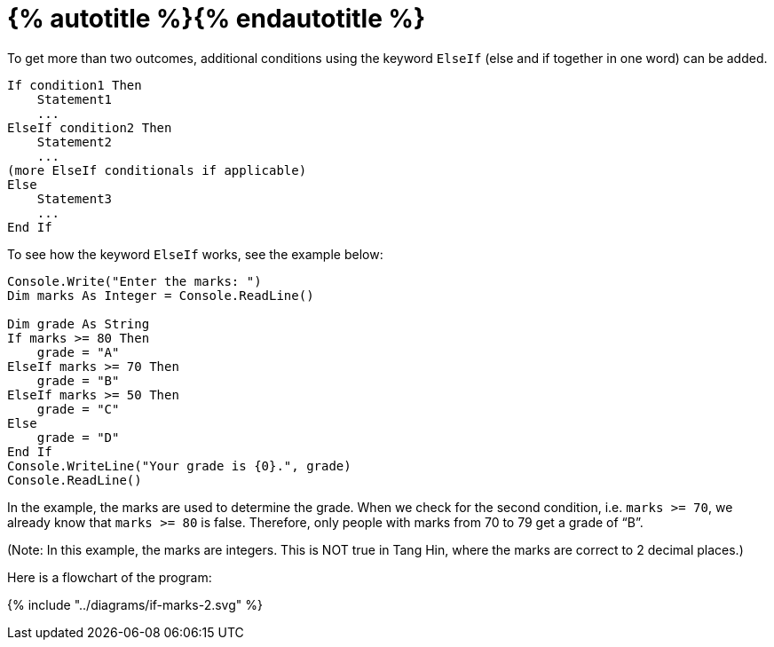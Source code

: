 = {% autotitle %}{% endautotitle %}
:icons: font

To get more than two outcomes, additional conditions using the keyword `ElseIf` (else and if together in one word) can be added.

[source, vb]
....
If condition1 Then
    Statement1
    ...
ElseIf condition2 Then
    Statement2
    ...
(more ElseIf conditionals if applicable)
Else
    Statement3
    ...
End If
....


To see how the keyword `ElseIf` works, see the example below:

[source, vb]
....
Console.Write("Enter the marks: ")
Dim marks As Integer = Console.ReadLine()

Dim grade As String
If marks >= 80 Then
    grade = "A"
ElseIf marks >= 70 Then
    grade = "B"
ElseIf marks >= 50 Then
    grade = "C"
Else
    grade = "D"
End If
Console.WriteLine("Your grade is {0}.", grade)
Console.ReadLine()
....

In the example, the marks are used to determine the grade.
When we check for the second condition, i.e. `marks >= 70`, we already know that `marks >= 80` is false.
Therefore, only people with marks from 70 to 79 get a grade of “B”.

(Note: In this example, the marks are integers.
This is NOT true in Tang Hin, where the marks are correct to 2 decimal places.)

Here is a flowchart of the program:

[.text-center]
+++{% include "../diagrams/if-marks-2.svg" %}+++
